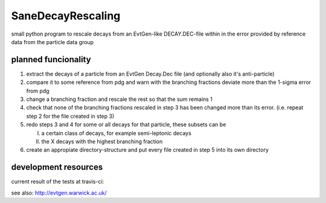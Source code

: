==================
SaneDecayRescaling
==================

small python program to rescale decays from an EvtGen-like DECAY.DEC-file within in the error provided by reference data from the particle data group


planned funcionality
--------------------

1. extract the decays of a particle from an EvtGen Decay.Dec file (and optionally also it's anti-particle)
2. compare it to some reference from pdg and warn with the branching fractions deviate more than the 1-sigma error from pdg
3. change a branching fraction and rescale the rest so that the sum remains 1
4. check that none of the branching fractions rescaled in step 3 has been changed more than its error. (i.e. repeat step 2 for the file created in step 3)
5. redo steps 3 and 4 for some or all decays for that particle, these subsets can be

   I. a certain class of decays, for example semi-leptonic decays
   II. the X decays with the highest branching fraction
    
6. create an appropiate directory-structure and put every file created in step 5 into its own directory

development resources
---------------------

current result of the tests at travis-ci:

.. image:: https://travis-ci.org/micgro42/SaneDecayRescaling.svg
   :align: center
   :target: https://travis-ci.org/micgro42/SaneDecayRescaling


.. image:: https://coveralls.io/repos/micgro42/SaneDecayRescaling/badge.png
  :target: https://coveralls.io/r/micgro42/SaneDecayRescaling



see also: http://evtgen.warwick.ac.uk/
